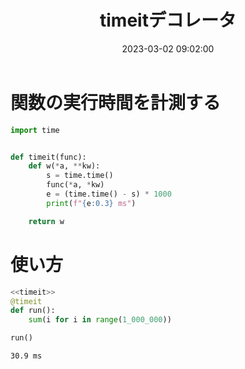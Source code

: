 :PROPERTIES:
:ID:       06FC51D1-8E0E-4D23-B2E1-7C31E4C95382
:END:
#+DATE: 2023-03-02 09:02:00
#+EXPORT_FILE_NAME: timeit-decorator
#+title: timeitデコレータ
# https://yhiraki.github.io/memo/posts/timeit-decorator
* 関数の実行時間を計測する

#+name: timeit
#+begin_src python
  import time


  def timeit(func):
      def w(*a, **kw):
          s = time.time()
          func(*a, *kw)
          e = (time.time() - s) * 1000
          print(f"{e:0.3} ms")

      return w
#+end_src
* 使い方

#+begin_src python :noweb strip-export :exports both
  <<timeit>>
  @timeit
  def run():
      sum(i for i in range(1_000_000))

  run()
#+end_src

#+RESULTS[962b3ae36528bf1b184d0e49e70815894ffcf5e2]:
: 30.9 ms
